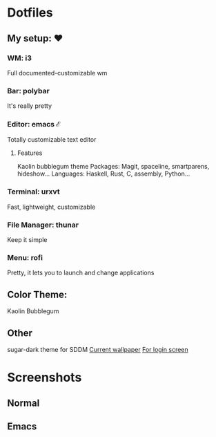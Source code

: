 * Dotfiles

** My setup: ♥

*** WM: i3

    Full documented-customizable wm 

*** Bar: polybar
    
    It's really pretty

*** Editor: emacs ℰ

    Totally customizable text editor

**** Features
     
     Kaolin bubblegum theme
     Packages: Magit, spaceline, smartparens, hideshow...
     Languages: Haskell, Rust, C, assembly, Python...

*** Terminal: urxvt

    Fast, lightweight, customizable

*** File Manager: thunar

    Keep it simple

*** Menu: rofi

    Pretty, it lets you to launch and change applications

** Color Theme:
   Kaolin Bubblegum

** Other
   sugar-dark theme for SDDM
   [[https://wallup.net/abstract-space-triangle-optical-illusion-penrose-triangle-stars/][Current wallpaper]]
   [[https://wallpapercave.com/w/wp4453439][For login screen]]
* Screenshots
** Normal
   #+NAME:   fig:Normal
   [[./pic/normal.png]]
   
** Emacs
   #+NAME:   fig:EMACS
   [[./pic/emacs.png]]

